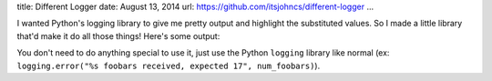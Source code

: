 title: Different Logger
date: August 13, 2014
url: https://github.com/itsjohncs/different-logger
...

I wanted Python's logging library to give me pretty output and highlight the substituted values. So I made a little library that'd make it do all those things! Here's some output:

.. image:: /images/different-logger-messages.png
    :alt: Various log messages printed by the logger.
    :target: /images/different-logger-messages.png

.. image:: /images/different-logger-exception.png
    :alt: A log message with a stack trace printed by the logger.
    :target: /images/different-logger-exception.png

You don't need to do anything special to use it, just use the Python ``logging`` library like normal (ex: ``logging.error("%s foobars received, expected 17", num_foobars)``).

